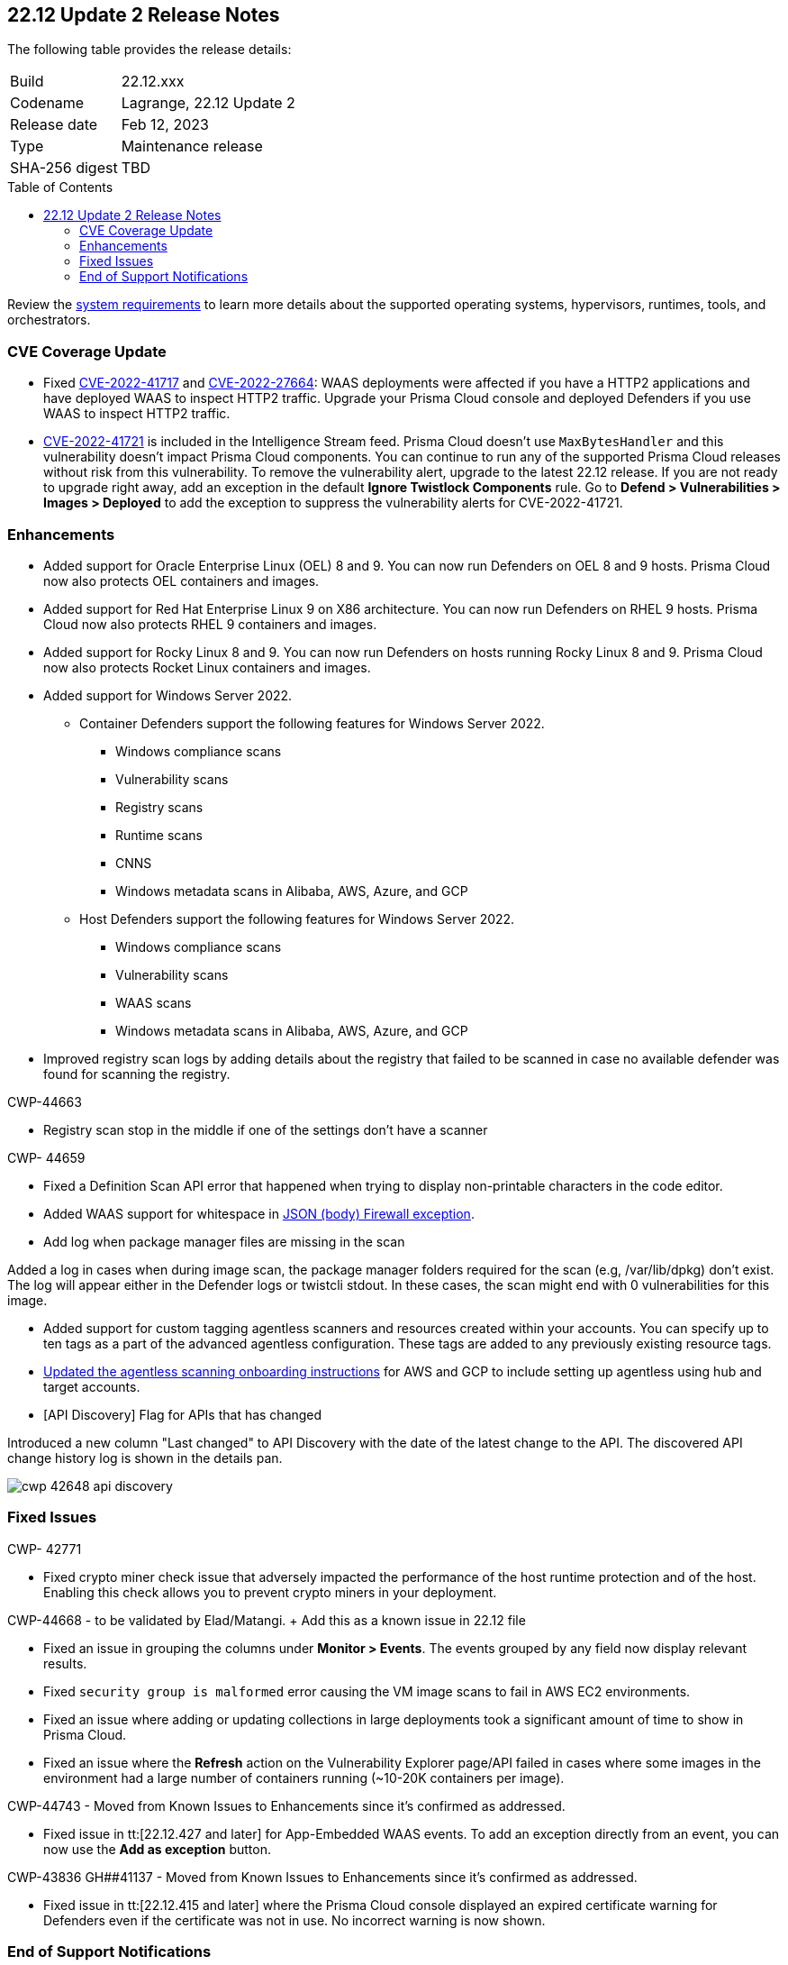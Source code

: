 :toc: macro
== 22.12 Update 2 Release Notes

The following table provides the release details:

[cols="1,4"]
|===
|Build
|22.12.xxx

|Codename
|Lagrange, 22.12 Update 2
|Release date
|Feb 12, 2023

|Type
|Maintenance release

|SHA-256 digest
|TBD
|===

//Besides hosting the download on the Palo Alto Networks Customer Support Portal, we also support programmatic download (e.g., curl, wget) of the release directly from our CDN:

// LINK

toc::[]

Review the https://docs.paloaltonetworks.com/prisma/prisma-cloud/22-12/prisma-cloud-compute-edition-admin/install/system_requirements[system requirements] to learn more details about the supported operating systems, hypervisors, runtimes, tools, and orchestrators.

=== CVE Coverage Update

//CWP- 45155 and CWP- 45090

* Fixed https://pkg.go.dev/vuln/GO-2022-1144[CVE-2022-41717] and https://pkg.go.dev/vuln/GO-2022-0969[CVE-2022-27664]: WAAS deployments were affected if you have a HTTP2 applications and have deployed WAAS to inspect HTTP2 traffic.
Upgrade your Prisma Cloud console and deployed Defenders if you use WAAS to inspect HTTP2 traffic.

* https://pkg.go.dev/vuln/GO-2023-1495[CVE-2022-41721] is included in the Intelligence Stream feed. Prisma Cloud doesn't use `MaxBytesHandler` and this vulnerability doesn't impact Prisma Cloud components.
You can continue to run any of the supported Prisma Cloud releases without risk from this vulnerability.
To remove the vulnerability alert, upgrade to the latest 22.12 release.
If you are not ready to upgrade right away, add an exception in the default *Ignore Twistlock Components* rule.
Go to *Defend > Vulnerabilities > Images > Deployed* to add the exception to suppress the vulnerability alerts for CVE-2022-41721.

=== Enhancements

//CWP- 29653

* Added support for Oracle Enterprise Linux (OEL) 8 and 9.
You can now run Defenders on OEL 8 and 9 hosts.
Prisma Cloud now also protects OEL containers and images.


//CWP- 39278

* Added support for Red Hat Enterprise Linux 9 on X86 architecture.
You can now run Defenders on RHEL 9 hosts.
Prisma Cloud now also protects RHEL 9 containers and images.


//CWP- 39331

* Added support for Rocky Linux 8 and 9.
You can now run Defenders on hosts running Rocky Linux 8 and 9.
Prisma Cloud now also protects Rocket Linux containers and images.

//CWP- 39473

* Added support for Windows Server 2022.

** Container Defenders support the following features for Windows Server 2022.

*** Windows compliance scans
*** Vulnerability scans
*** Registry scans
*** Runtime scans
*** CNNS
*** Windows metadata scans in Alibaba, AWS, Azure, and GCP

** Host Defenders support the following features for Windows Server 2022.

*** Windows compliance scans
*** Vulnerability scans
*** WAAS scans
*** Windows metadata scans in Alibaba, AWS, Azure, and GCP

//CWP- 44845 - Divya's comments: No documentation required as per the comments on the ticket

//* Change default settings for newly created rules and apps

//CWP- 44839 - Editing as per the comments on the ticket - this is an enhancement

* Improved registry scan logs by adding details about the registry that failed to be scanned in case no available defender was found for scanning the registry.

CWP-44663

* Registry scan stop in the middle if one of the settings don't have a scanner

CWP- 44659

* Fixed a Definition Scan API error that happened when trying to display non-printable characters in the code editor.

//CWP- 44498

* Added WAAS support for whitespace in https://docs.paloaltonetworks.com/prisma/prisma-cloud/22-12/prisma-cloud-compute-edition-admin/waas/waas_app_firewall#firewall_exceptions[JSON (body) Firewall exception].

//CWP- 43791

* Add log when package manager files are missing in the scan

Added a log in cases when during image scan, the package manager folders required for the scan (e.g, /var/lib/dpkg) don't exist. The log will appear either in the Defender logs or twistcli stdout.
In these cases, the scan might end with 0 vulnerabilities for this image.

//CWP- 44161

* Added support for custom tagging agentless scanners and resources created within your accounts.
You can specify up to ten tags as a part of the advanced agentless configuration.
These tags are added to any previously existing resource tags.

//CWP- 41561

* https://docs.paloaltonetworks.com/prisma/prisma-cloud/22-12/prisma-cloud-compute-edition-admin/agentless-scanning/onboard-accounts[Updated the agentless scanning onboarding instructions] for AWS and GCP to include setting up agentless using hub and target accounts.

//CWP-42648

* [API Discovery] Flag for APIs that has changed

Introduced a new column "Last changed" to API Discovery with the date of the latest change to the API.
The discovered API change history log is shown in the details pan.

image::cwp-42648-api-discovery.png[scale=15]

=== Fixed Issues

CWP- 42771

* Fixed crypto miner check issue that adversely impacted the performance of the host runtime protection and of the host.
Enabling this check allows you to prevent crypto miners in your deployment.

CWP-44668 - to be validated by Elad/Matangi. + Add this as a known issue in 22.12 file

* Fixed an issue in grouping the columns under *Monitor > Events*. The events grouped by any field now display relevant results.

//CWP- 44496

* Fixed `security group is malformed` error causing the VM image scans to fail in AWS EC2 environments.

// CWP- 45095 - Removed blurb based on feedback that it was added in error.

//CWP-44755

// [PCEE Only] * Fixed issue where GCP accounts onboarded to Prisma Cloud that were used as hub accounts. If the account had a master service account, the account was not imported to Compute.

//CWP- 31538

* Fixed an issue where adding or updating collections in large deployments took a significant amount of time to show in Prisma Cloud.

//CWP- 42596 PCSUP-12236

* Fixed an issue where the *Refresh* action on the Vulnerability Explorer page/API failed in cases where some images in the environment had a large number of containers running (~10-20K containers per image).

CWP-44743 - Moved from Known Issues to Enhancements since it's confirmed as addressed.

* Fixed issue in tt:[22.12.427 and later] for App-Embedded WAAS events. To add an exception directly from an event, you can now use the *Add as exception* button.

CWP-43836 GH##41137 - Moved from Known Issues to Enhancements since it's confirmed as addressed.

* Fixed issue in tt:[22.12.415 and later] where the Prisma Cloud console displayed an expired certificate warning for Defenders even if the certificate was not in use. No incorrect warning is now shown.

=== End of Support Notifications

There are no end of support notifications for this update.
